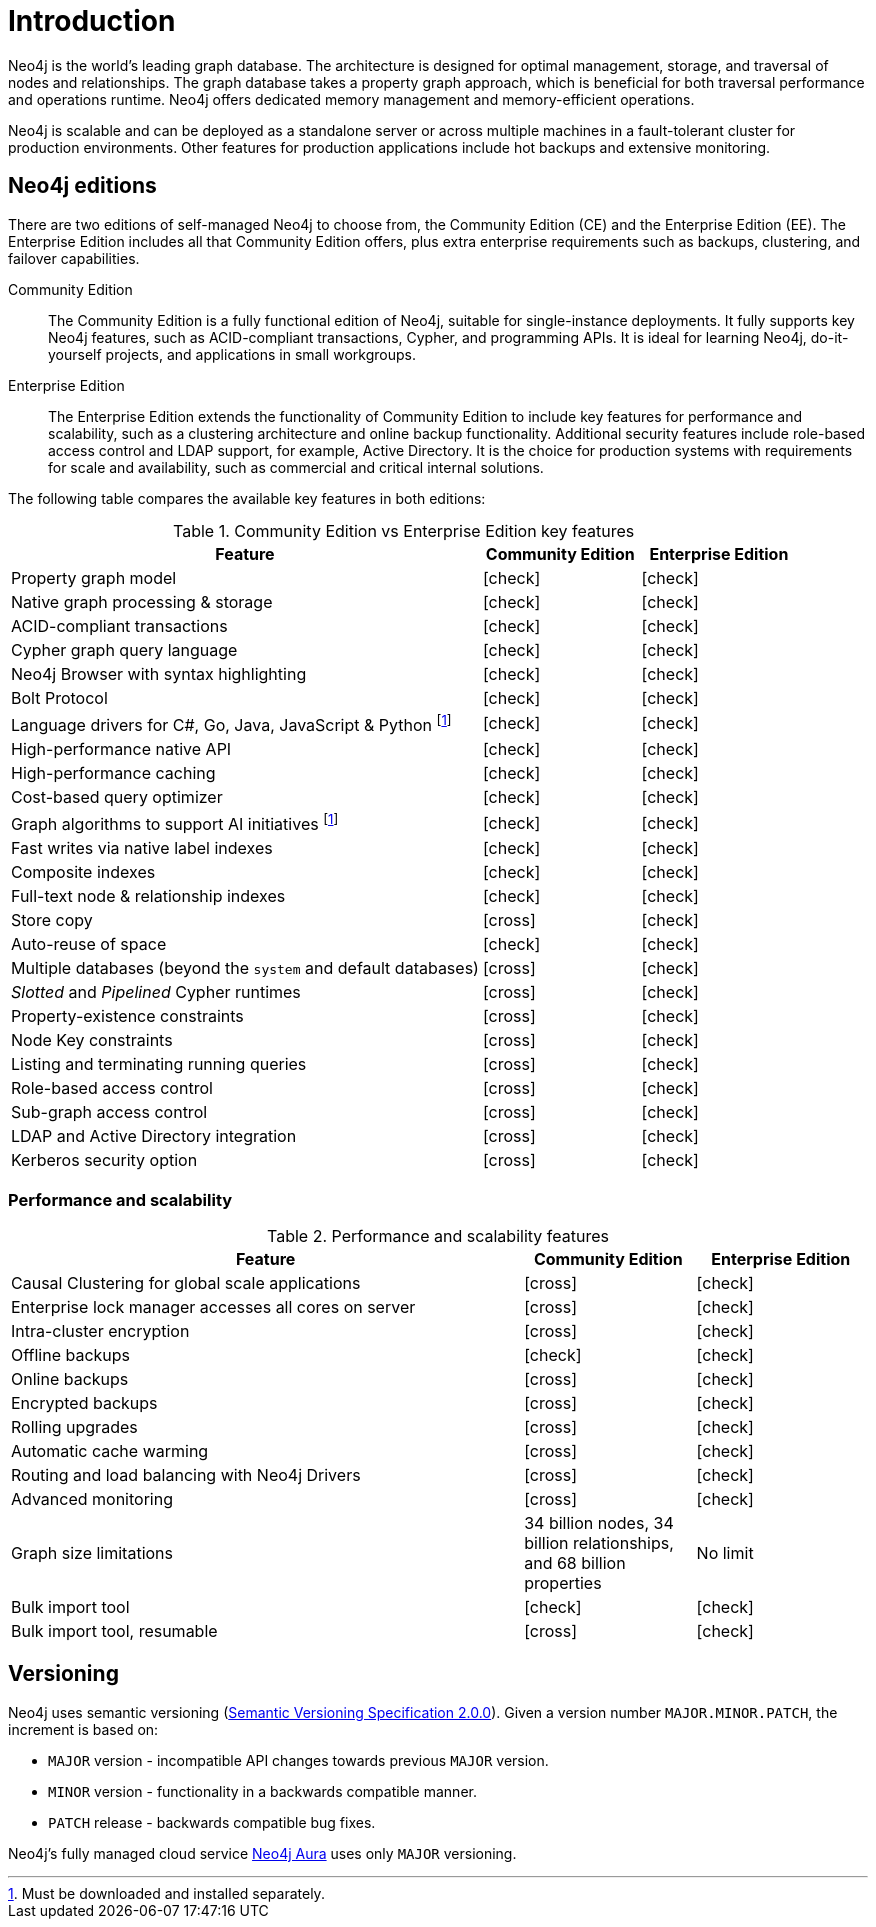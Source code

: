 [[introduction]]
= Introduction
:description: This section provides a brief overview of the Neo4j editions, versioning, Cypher language, interaction, and capabilities. 
:description: Introduction to Neo4j, ACID-compliant, property graph, community edition, enterprise edition, Neo4j Aura.
:keywords: neo4j, edition, version, acid, cluster, node, relationship, property

:semver-uri: https://semver.org/
:aura-uri: https://neo4j.com/cloud/aura/
:bloom-uri: https://neo4j.com/bloom/
:download-center-drivers: https://neo4j.com/download-center/#drivers
:download-center-desktop: https://neo4j.com/download-center/#desktop
:download-center-cyphershell: https://neo4j.com/download-center/#cyphershell
:download-center-bloom: https://neo4j.com/download-center/#bloom
:wiki-acid-uri: https://en.wikipedia.org/wiki/ACID
:bolt-protocol-uri: https://neo4j-drivers.github.io/
:github-neo4j-neo4j-java-driver: https://github.com/neo4j/neo4j-java-driver
:github-neo4j-neo4j-javascript-driver: https://github.com/neo4j/neo4j-javascript-driver
:github-neo4j-neo4j-dotnet-driver: https://github.com/neo4j/neo4j-dotnet-driver
:github-neo4j-neo4j-python-driver: https://github.com/neo4j/neo4j-python-driver
:github-neo4j-neo4j-go-driver: https://github.com/neo4j/neo4j-go-driver
:github-spring-projects-spring-data-neo4j: https://github.com/spring-projects/spring-data-neo4j


//Check Mark
:check-mark: icon:check[]

//Cross Mark
:cross-mark: icon:cross[]


Neo4j is the world’s leading graph database.
The architecture is designed for optimal management, storage, and traversal of nodes and relationships.
The graph database takes a property graph approach, which is beneficial for both traversal performance and operations runtime.
Neo4j offers dedicated memory management and memory-efficient operations.

Neo4j is scalable and can be deployed as a standalone server or across multiple machines in a fault-tolerant cluster for production environments.
Other features for production applications include hot backups and extensive monitoring.

== Neo4j editions

There are two editions of self-managed Neo4j to choose from, the Community Edition (CE) and the Enterprise Edition (EE).
The Enterprise Edition includes all that Community Edition offers, plus extra enterprise requirements such as backups, clustering, and failover capabilities.

Community Edition::
The Community Edition is a fully functional edition of Neo4j, suitable for single-instance deployments.
It fully supports key Neo4j features, such as ACID-compliant transactions, Cypher, and programming APIs.
It is ideal for learning Neo4j, do-it-yourself projects, and applications in small workgroups.


Enterprise Edition::
The Enterprise Edition extends the functionality of Community Edition to include key features for performance and scalability, such as a clustering architecture and online backup functionality.
Additional security features include role-based access control and LDAP support, for example, Active Directory.
It is the choice for production systems with requirements for scale and availability, such as commercial and critical internal solutions.

The following table compares the available key features in both editions:

[[edition-details]]
.Community Edition vs Enterprise Edition key features
[cols="<60,^20,^20",frame="topbot",options="header"]
|===
| Feature
| Community Edition
| Enterprise Edition

| Property graph model
| {check-mark}
| {check-mark}

| Native graph processing & storage
| {check-mark}
| {check-mark}

| ACID-compliant transactions
| {check-mark}
| {check-mark}

| Cypher graph query language
| {check-mark}
| {check-mark}

| Neo4j Browser with syntax highlighting
| {check-mark}
| {check-mark}

| Bolt Protocol
| {check-mark}
| {check-mark}

| Language drivers for C#, Go, Java, JavaScript & Python footnote:sepinstall[Must be downloaded and installed separately.]
| {check-mark}
| {check-mark}

| High-performance native API
| {check-mark}
| {check-mark}

| High-performance caching
| {check-mark}
| {check-mark}

| Cost-based query optimizer
| {check-mark}
| {check-mark}

| Graph algorithms to support AI initiatives footnote:sepinstall[]
| {check-mark}
| {check-mark}

| Fast writes via native label indexes
| {check-mark}
| {check-mark}

| Composite indexes
| {check-mark}
| {check-mark}

| Full-text node & relationship indexes
| {check-mark}
| {check-mark}

| Store copy
| {cross-mark}
| {check-mark}

| Auto-reuse of space
| {check-mark}
| {check-mark}

| Multiple databases (beyond the `system` and default databases)
| {cross-mark}
| {check-mark}

| _Slotted_ and _Pipelined_ Cypher runtimes
| {cross-mark}
| {check-mark}

| Property-existence constraints
| {cross-mark}
| {check-mark}

| Node Key constraints
| {cross-mark}
| {check-mark}

| Listing and terminating running queries
| {cross-mark}
| {check-mark}

| Role-based access control
| {cross-mark}
| {check-mark}

| Sub-graph access control
| {cross-mark}
| {check-mark}

| LDAP and Active Directory integration
| {cross-mark}
| {check-mark}

| Kerberos security option
| {cross-mark}
| {check-mark}

|===


=== Performance and scalability

.Performance and scalability features
[cols="<60,^20,^20",frame="topbot",options="header"]
|===
| Feature
| Community Edition
| Enterprise Edition

| Causal Clustering for global scale applications
| {cross-mark}
| {check-mark}

| Enterprise lock manager accesses all cores on server
| {cross-mark}
| {check-mark}

| Intra-cluster encryption
| {cross-mark}
| {check-mark}

| Offline backups
| {check-mark}
| {check-mark}

| Online backups
| {cross-mark}
| {check-mark}

| Encrypted backups
| {cross-mark}
| {check-mark}

| Rolling upgrades
| {cross-mark}
| {check-mark}

| Automatic cache warming
| {cross-mark}
| {check-mark}

| Routing and load balancing with Neo4j Drivers
| {cross-mark}
| {check-mark}

| Advanced monitoring
| {cross-mark}
| {check-mark}

| Graph size limitations
| 34 billion nodes, 34 billion relationships, and 68 billion properties
| No limit

| Bulk import tool
| {check-mark}
| {check-mark}

| Bulk import tool, resumable
| {cross-mark}
| {check-mark}

|===

[[versioning]]
== Versioning

Neo4j uses semantic versioning (link:{semver-uri}[Semantic Versioning Specification 2.0.0]).
Given a version number `MAJOR.MINOR.PATCH`, the increment is based on:

* `MAJOR` version - incompatible API changes towards previous `MAJOR` version.
* `MINOR` version - functionality in a backwards compatible manner.
* `PATCH` release - backwards compatible bug fixes.

Neo4j’s fully managed cloud service link:{aura-uri}[Neo4j Aura] uses only `MAJOR` versioning.